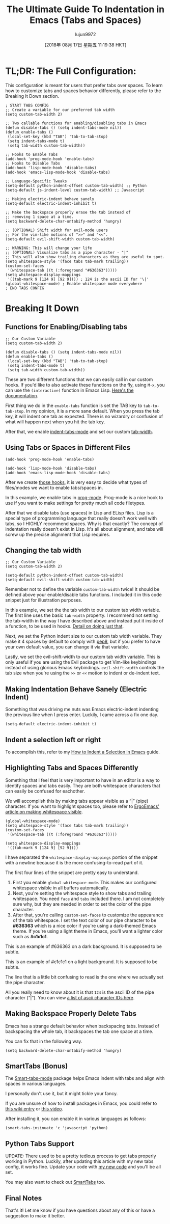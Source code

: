 #+TITLE: The Ultimate Guide To Indentation in Emacs (Tabs and Spaces)
#+URL: https://dougie.io/emacs/indentation/
#+AUTHOR: lujun9972
#+TAGS: raw
#+DATE: [2018年 08月 17日 星期五 11:19:38 HKT]
#+LANGUAGE:  zh-CN
#+OPTIONS:  H:6 num:nil toc:t \n:nil ::t |:t ^:nil -:nil f:t *:t <:nil
[[/static/img/blog/tabs-in-emacs/screenshot.png]]

* TL;DR: The Full Configuration:
   :PROPERTIES:
   :CUSTOM_ID: tldr-the-full-configuration
   :END:

This configuration is meant for users that prefer tabs over spaces. To learn how to customize tabs and spaces behavior differently, please refer to the Breaking It Down section.

#+BEGIN_EXAMPLE
    ; START TABS CONFIG
    ;; Create a variable for our preferred tab width
    (setq custom-tab-width 2)

    ;; Two callable functions for enabling/disabling tabs in Emacs
    (defun disable-tabs () (setq indent-tabs-mode nil))
    (defun enable-tabs ()
     (local-set-key (kbd "TAB") 'tab-to-tab-stop)
     (setq indent-tabs-mode t)
     (setq tab-width custom-tab-width))

    ;; Hooks to Enable Tabs
    (add-hook 'prog-mode-hook 'enable-tabs)
    ;; Hooks to Disable Tabs
    (add-hook 'lisp-mode-hook 'disable-tabs)
    (add-hook 'emacs-lisp-mode-hook 'disable-tabs)

    ;; Language-Specific Tweaks
    (setq-default python-indent-offset custom-tab-width) ;; Python
    (setq-default js-indent-level custom-tab-width) ;; Javascript

    ;; Making electric-indent behave sanely
    (setq-default electric-indent-inhibit t)

    ;; Make the backspace properly erase the tab instead of
    ;; removing 1 space at a time.
    (setq backward-delete-char-untabify-method 'hungry)

    ;; (OPTIONAL) Shift width for evil-mode users
    ;; For the vim-like motions of ">>" and "<<".
    (setq-default evil-shift-width custom-tab-width)

    ;; WARNING: This will change your life
    ;; (OPTIONAL) Visualize tabs as a pipe character - "|"
    ;; This will also show trailing characters as they are useful to spot.
    (setq whitespace-style '(face tabs tab-mark trailing))
    (custom-set-faces
     '(whitespace-tab ((t (:foreground "#636363")))))
    (setq whitespace-display-mappings
     '((tab-mark 9 [124 9] [92 9]))) ; 124 is the ascii ID for '\|'
    (global-whitespace-mode) ; Enable whitespace mode everywhere
    ; END TABS CONFIG
#+END_EXAMPLE

* Breaking It Down
   :PROPERTIES:
   :CUSTOM_ID: breaking-it-down
   :END:

** Functions for Enabling/Disabling tabs
    :PROPERTIES:
    :CUSTOM_ID: functions-for-enablingdisabling-tabs
    :END:

#+BEGIN_EXAMPLE
    ;; Our Custom Variable
    (setq custom-tab-width 2)

    (defun disable-tabs () (setq indent-tabs-mode nil))
    (defun enable-tabs ()
     (local-set-key (kbd "TAB") 'tab-to-tab-stop)
     (setq indent-tabs-mode t)
     (setq tab-width custom-tab-width))
#+END_EXAMPLE

These are two different functions that we can easily call in our custom hooks. If you'd like to also activate these functions on the fly, using =M-x=, you can use the =(interactive)= function in Emacs Lisp. [[https://www.gnu.org/software/emacs/manual/html_node/elisp/Interactive-Examples.html][Here's the documentation]].

First thing we do in the =enable-tabs= function is set the TAB key to =tab-to-tab-stop=. In my opinion, it is a more sane default. When you press the tab key, it will indent one tab as expected. There is no wizardry or confusion of what will happen next when you hit the tab key.

After that, we enable [[https://www.gnu.org/software/emacs/manual/html_node/eintr/Indent-Tabs-Mode.html][indent-tabs-mode]] and set our custom [[https://www.gnu.org/software/emacs/manual/html_node/efaq/Changing-the-length-of-a-Tab.html][tab-width]].

** Using Tabs or Spaces in Different Files
    :PROPERTIES:
    :CUSTOM_ID: using-tabs-or-spaces-in-different-files
    :END:

#+BEGIN_EXAMPLE
    (add-hook 'prog-mode-hook 'enable-tabs)

    (add-hook 'lisp-mode-hook 'disable-tabs)
    (add-hook 'emacs-lisp-mode-hook 'disable-tabs)
#+END_EXAMPLE

After we create [[#functions-for-enablingdisabling-tabs][those hooks]], it is very easy to decide what types of files/modes we want to enable tabs/spaces in.

In this example, we enable tabs in [[https://www.emacswiki.org/emacs/ProgMode][prog-mode]]. Prog-mode is a nice hook to use if you want to make settings for pretty much all code filetypes.

After that we disable tabs (use spaces) in Lisp and ELisp files. Lisp is a special type of programming language that really doesn't work well with tabs, so I HIGHLY recommend spaces. Why is that exactly? The concept of indentation really doesn't exist in Lisp. It's all about alignment, and tabs will screw up the precise alignment that Lisp requires.

** Changing the tab width
    :PROPERTIES:
    :CUSTOM_ID: changing-the-tab-width
    :END:

#+BEGIN_EXAMPLE
    ;; Our Custom Variable
    (setq custom-tab-width 2)

    (setq-default python-indent-offset custom-tab-width)
    (setq-default evil-shift-width custom-tab-width)
#+END_EXAMPLE

Remember not to define the variable =custom-tab-width= twice! It should be defined above your enable/disable tabs functions. I included it in this code snippet just for illustration purposes.

In this example, we set the the tab width to our custom tab width variable. The first line uses the basic =tab-width= property. I recommend not setting the tab-width in the way I have described above and instead put it inside of a function, to be used in hooks. [[#functions-for-enablingdisabling-tabs][Detail on doing just that]].

Next, we set the Python indent size to our custom tab width variable. They make it 4 spaces by default to comply with [[https://www.python.org/dev/peps/pep-0008/][pep8]], but if you prefer to have your own default value, you can change it via that variable.

Lastly, we set the evil-shift-width to our custom tab width variable. This is only useful if you are using the Evil package to get Vim-like keybindings instead of using glorious Emacs keybindings. =evil-shift-width= controls the tab size when you're using the =>>= or =<<= motion to indent or de-indent text.

** Making Indentation Behave Sanely (Electric Indent)
    :PROPERTIES:
    :CUSTOM_ID: making-indentation-behave-sanely-electric-indent
    :END:

Something that was driving me nuts was Emacs electric-indent indenting the previous line when I press enter. Luckily, I came across a fix one day.

#+BEGIN_EXAMPLE
    (setq-default electric-indent-inhibit t)
#+END_EXAMPLE

** Indent a selection left or right
    :PROPERTIES:
    :CUSTOM_ID: indent-a-selection-left-or-right
    :END:

To accomplish this, refer to my [[/emacs/indent-selection][How to Indent a Selection in Emacs]] guide.

** Highlighting Tabs and Spaces Differently
    :PROPERTIES:
    :CUSTOM_ID: highlighting-tabs-and-spaces-differently
    :END:

Something that I feel that is very important to have in an editor is a way to identify spaces and tabs easily. They are both whitespace characters that can easily be confused for eachother.

We will accomplish this by making tabs appear visible as a “|” (pipe) character. If you want to highlight spaces too, please refer to [[http://ergoemacs.org/emacs/whitespace-mode.html][ErgoEmacs' article on making whitespace visible]].

#+BEGIN_EXAMPLE
    (global-whitespace-mode)
    (setq whitespace-style '(face tabs tab-mark trailing))
    (custom-set-faces
     '(whitespace-tab ((t (:foreground "#636363")))))

    (setq whitespace-display-mappings
     '((tab-mark 9 [124 9] [92 9])))
#+END_EXAMPLE

I have separated the =whitespace-display-mappings= portion of the snippet with a newline because it is the more confusing-to-read part of it.

The first four lines of the snippet are pretty easy to understand.

1. First you enable =global-whitespace-mode=. This makes our configured whitespace visible in all buffers automatically.
2. Next, you're setting the whitespace style to show tabs and trailing whitespace. You need =face= and =tabs= included there. I am not completely sure why, but they are needed in order to set the color of the pipe character.
3. After that, you're calling =custom-set-faces= to customize the appearance of the tab whitespace. I set the text color of our pipe character to be *#636363* which is a nice color if you're using a dark-themed Emacs theme. If you're using a light theme in Emacs, you'll want a lighter color such as *#c1c1c1*.

This is an example of #636363 on a dark background. It is supposed to be subtle.

This is an example of #c1c1c1 on a light background. It is supposed to be subtle.

The line that is a little bit confusing to read is the one where we actually set the pipe character.

All you really need to know about it is that =124= is the ascii ID of the pipe character (“|”). You can view [[http://rmhh.co.uk/ascii.html][a list of ascii character IDs here]].

** Making Backspace Properly Delete Tabs
    :PROPERTIES:
    :CUSTOM_ID: making-backspace-properly-delete-tabs
    :END:

Emacs has a strange default behavior when backspacing tabs. Instead of backspacing the whole tab, it backspaces the tab one space at a time.

You can fix that in the following way.

#+BEGIN_EXAMPLE
    (setq backward-delete-char-untabify-method 'hungry)
#+END_EXAMPLE

** SmartTabs (Bonus)
    :PROPERTIES:
    :CUSTOM_ID: smarttabs-bonus
    :END:

The [[https://www.emacswiki.org/emacs/SmartTabs][Smart-tabs-mode]] package helps Emacs indent with tabs and align with spaces in various languages.

I personally don't use it, but it might tickle your fancy.

If you are unsure of how to install packages in Emacs, you could refer to [[https://www.emacswiki.org/emacs/InstallingPackages][this wiki entry]] or [[https://www.youtube.com/watch?v=Cf6tRBPbWKs][this video]].

After installing it, you can enable it in various languages as follows:

#+BEGIN_EXAMPLE
    (smart-tabs-insinuate 'c 'javascript 'python)
#+END_EXAMPLE

** Python Tabs Support
    :PROPERTIES:
    :CUSTOM_ID: python-tabs-support
    :END:

UPDATE: There used to be a pretty tedious process to get tabs properly working in Python. Luckily, after updating this article with my new tabs config, it works fine. Update your code with [[#tldr-the-full-configuration][my new code]] and you'll be all set.

You may also want to check out [[#smarttabs-bonus][SmartTabs]] too.

** Final Notes
    :PROPERTIES:
    :CUSTOM_ID: final-notes
    :END:

That's it! Let me know if you have questions about any of this or have a suggestion to make it better.
